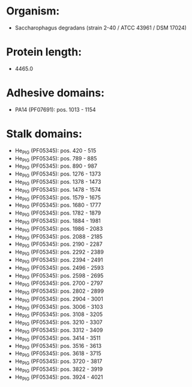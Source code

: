 * Organism:
- Saccharophagus degradans (strain 2-40 / ATCC 43961 / DSM 17024)
* Protein length:
- 4465.0
* Adhesive domains:
- PA14 (PF07691): pos. 1013 - 1154
* Stalk domains:
- He_PIG (PF05345): pos. 420 - 515
- He_PIG (PF05345): pos. 789 - 885
- He_PIG (PF05345): pos. 890 - 987
- He_PIG (PF05345): pos. 1276 - 1373
- He_PIG (PF05345): pos. 1378 - 1473
- He_PIG (PF05345): pos. 1478 - 1574
- He_PIG (PF05345): pos. 1579 - 1675
- He_PIG (PF05345): pos. 1680 - 1777
- He_PIG (PF05345): pos. 1782 - 1879
- He_PIG (PF05345): pos. 1884 - 1981
- He_PIG (PF05345): pos. 1986 - 2083
- He_PIG (PF05345): pos. 2088 - 2185
- He_PIG (PF05345): pos. 2190 - 2287
- He_PIG (PF05345): pos. 2292 - 2389
- He_PIG (PF05345): pos. 2394 - 2491
- He_PIG (PF05345): pos. 2496 - 2593
- He_PIG (PF05345): pos. 2598 - 2695
- He_PIG (PF05345): pos. 2700 - 2797
- He_PIG (PF05345): pos. 2802 - 2899
- He_PIG (PF05345): pos. 2904 - 3001
- He_PIG (PF05345): pos. 3006 - 3103
- He_PIG (PF05345): pos. 3108 - 3205
- He_PIG (PF05345): pos. 3210 - 3307
- He_PIG (PF05345): pos. 3312 - 3409
- He_PIG (PF05345): pos. 3414 - 3511
- He_PIG (PF05345): pos. 3516 - 3613
- He_PIG (PF05345): pos. 3618 - 3715
- He_PIG (PF05345): pos. 3720 - 3817
- He_PIG (PF05345): pos. 3822 - 3919
- He_PIG (PF05345): pos. 3924 - 4021

